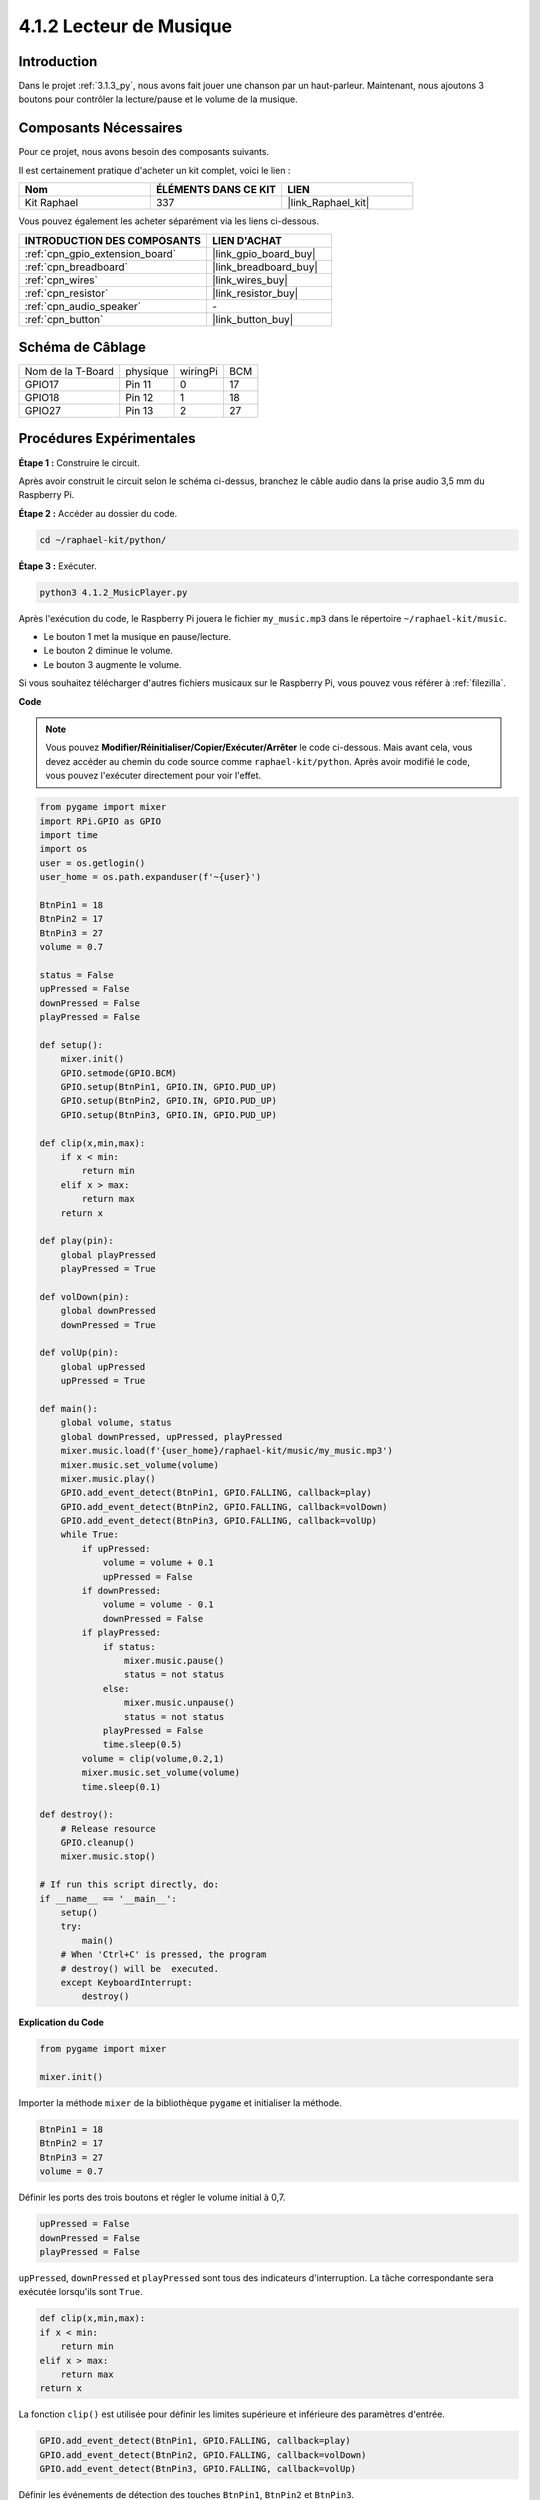 
.. _4.1.2_py:

4.1.2 Lecteur de Musique
===========================

Introduction
--------------

Dans le projet :ref:`3.1.3_py`, nous avons fait jouer une chanson par un haut-parleur. Maintenant, nous ajoutons 3 boutons pour contrôler la lecture/pause et le volume de la musique.

Composants Nécessaires
-------------------------

Pour ce projet, nous avons besoin des composants suivants. 

.. image:: ../img/musicplayer_list.png
  :width: 800
  :align: center

Il est certainement pratique d'acheter un kit complet, voici le lien : 

.. list-table::
    :widths: 20 20 20
    :header-rows: 1

    *   - Nom	
        - ÉLÉMENTS DANS CE KIT
        - LIEN
    *   - Kit Raphael
        - 337
        - |link_Raphael_kit|

Vous pouvez également les acheter séparément via les liens ci-dessous.

.. list-table::
    :widths: 30 20
    :header-rows: 1

    *   - INTRODUCTION DES COMPOSANTS
        - LIEN D'ACHAT

    *   - :ref:`cpn_gpio_extension_board`
        - |link_gpio_board_buy|
    *   - :ref:`cpn_breadboard`
        - |link_breadboard_buy|
    *   - :ref:`cpn_wires`
        - |link_wires_buy|
    *   - :ref:`cpn_resistor`
        - |link_resistor_buy|
    *   - :ref:`cpn_audio_speaker`
        - \-
    *   - :ref:`cpn_button`
        - |link_button_buy|

Schéma de Câblage
--------------------

================= ======== ======== ===
Nom de la T-Board physique wiringPi BCM
GPIO17            Pin 11   0        17
GPIO18            Pin 12   1        18
GPIO27            Pin 13   2        27
================= ======== ======== ===

.. image:: ../img/3.1.16_schematic.png
   :width: 600
   :align: center


Procédures Expérimentales
-------------------------

**Étape 1 :** Construire le circuit.

.. image:: ../img/3.1.16fritzing.png
  :width: 800
  :align: center

Après avoir construit le circuit selon le schéma ci-dessus, branchez le câble audio dans la prise audio 3,5 mm du Raspberry Pi.

.. image:: ../img/audio4.png
    :width: 400
    :align: center

**Étape 2 :** Accéder au dossier du code.

.. raw:: html

   <run></run>

.. code-block::

    cd ~/raphael-kit/python/

**Étape 3 :** Exécuter.

.. raw:: html

   <run></run>

.. code-block::

    python3 4.1.2_MusicPlayer.py

Après l'exécution du code, le Raspberry Pi jouera le fichier ``my_music.mp3`` dans le répertoire ``~/raphael-kit/music``.

* Le bouton 1 met la musique en pause/lecture.
* Le bouton 2 diminue le volume.
* Le bouton 3 augmente le volume.

Si vous souhaitez télécharger d'autres fichiers musicaux sur le Raspberry Pi, vous pouvez vous référer à :ref:`filezilla`.

**Code**

.. note::
    Vous pouvez **Modifier/Réinitialiser/Copier/Exécuter/Arrêter** le code ci-dessous. Mais avant cela, vous devez accéder au chemin du code source comme ``raphael-kit/python``. Après avoir modifié le code, vous pouvez l'exécuter directement pour voir l'effet.

.. raw:: html

    <run></run>

.. code-block:: python

    from pygame import mixer
    import RPi.GPIO as GPIO
    import time
    import os
    user = os.getlogin()
    user_home = os.path.expanduser(f'~{user}')

    BtnPin1 = 18
    BtnPin2 = 17
    BtnPin3 = 27
    volume = 0.7

    status = False
    upPressed = False
    downPressed = False
    playPressed = False

    def setup():
        mixer.init()
        GPIO.setmode(GPIO.BCM)
        GPIO.setup(BtnPin1, GPIO.IN, GPIO.PUD_UP)
        GPIO.setup(BtnPin2, GPIO.IN, GPIO.PUD_UP)
        GPIO.setup(BtnPin3, GPIO.IN, GPIO.PUD_UP)

    def clip(x,min,max):
        if x < min:
            return min
        elif x > max:
            return max
        return x

    def play(pin):
        global playPressed
        playPressed = True

    def volDown(pin):
        global downPressed
        downPressed = True

    def volUp(pin):
        global upPressed
        upPressed = True

    def main():
        global volume, status
        global downPressed, upPressed, playPressed
        mixer.music.load(f'{user_home}/raphael-kit/music/my_music.mp3')
        mixer.music.set_volume(volume)
        mixer.music.play()
        GPIO.add_event_detect(BtnPin1, GPIO.FALLING, callback=play)
        GPIO.add_event_detect(BtnPin2, GPIO.FALLING, callback=volDown)
        GPIO.add_event_detect(BtnPin3, GPIO.FALLING, callback=volUp)
        while True:
            if upPressed:
                volume = volume + 0.1
                upPressed = False
            if downPressed:
                volume = volume - 0.1
                downPressed = False
            if playPressed:
                if status:
                    mixer.music.pause()
                    status = not status
                else:
                    mixer.music.unpause()
                    status = not status
                playPressed = False
                time.sleep(0.5)
            volume = clip(volume,0.2,1)
            mixer.music.set_volume(volume)
            time.sleep(0.1)

    def destroy():
        # Release resource
        GPIO.cleanup()
        mixer.music.stop()

    # If run this script directly, do:
    if __name__ == '__main__':
        setup()
        try:
            main()
        # When 'Ctrl+C' is pressed, the program 
        # destroy() will be  executed.
        except KeyboardInterrupt:
            destroy()

**Explication du Code**

.. code-block:: python

    from pygame import mixer

    mixer.init()

Importer la méthode ``mixer`` de la bibliothèque ``pygame`` et initialiser la méthode.

.. code-block:: python

    BtnPin1 = 18
    BtnPin2 = 17
    BtnPin3 = 27
    volume = 0.7

Définir les ports des trois boutons et régler le volume initial à 0,7.

.. code-block:: python

    upPressed = False
    downPressed = False
    playPressed = False

``upPressed``, ``downPressed`` et ``playPressed`` sont tous des indicateurs d'interruption. La tâche correspondante sera exécutée lorsqu'ils sont ``True``.

.. code-block:: python

    def clip(x,min,max):
    if x < min:
        return min
    elif x > max:
        return max
    return x

La fonction ``clip()`` est utilisée pour définir les limites supérieure et inférieure des paramètres d'entrée.

.. code-block:: python

    GPIO.add_event_detect(BtnPin1, GPIO.FALLING, callback=play)
    GPIO.add_event_detect(BtnPin2, GPIO.FALLING, callback=volDown)
    GPIO.add_event_detect(BtnPin3, GPIO.FALLING, callback=volUp)

Définir les événements de détection des touches ``BtnPin1``, ``BtnPin2`` et ``BtnPin3``.

* Lorsque ``BtnPin1`` est pressé, la fonction d'interruption ``play()`` est exécutée.
* Lorsque ``BtnPin2`` est pressé, la fonction d'interruption ``volDown()`` est exécutée.
* Lorsque ``BtnPin3`` est pressé, la fonction d'interruption ``volUp()`` est exécutée.


Image du Phénomène
------------------

.. image:: ../img/4.1.2musicplayer.JPG
   :align: center
